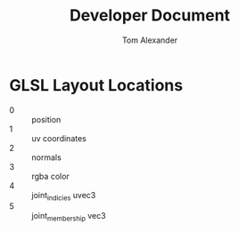 #+TITLE:     Developer Document
#+AUTHOR:    Tom Alexander
#+EMAIL:     craftkiller@alpha
#+DESCRIPTION:
#+KEYWORDS:
#+LANGUAGE:  en
#+OPTIONS:   H:3 num:t toc:t \n:nil @:t ::t |:t ^:t -:t f:t *:t <:t
#+OPTIONS:   TeX:t LaTeX:t skip:nil d:t todo:t pri:nil tags:t
#+INFOJS_OPT: view:nil toc:nil ltoc:t mouse:underline buttons:0 path:http://orgmode.org/org-info.js
#+EXPORT_SELECT_TAGS: export
#+EXPORT_EXCLUDE_TAGS: noexport
#+LINK_UP:   
#+LINK_HOME: 
#+XSLT:
* GLSL Layout Locations
- 0 :: position
- 1 :: uv coordinates
- 2 :: normals
- 3 :: rgba color
- 4 :: joint_indicies uvec3
- 5 :: joint_membership vec3
